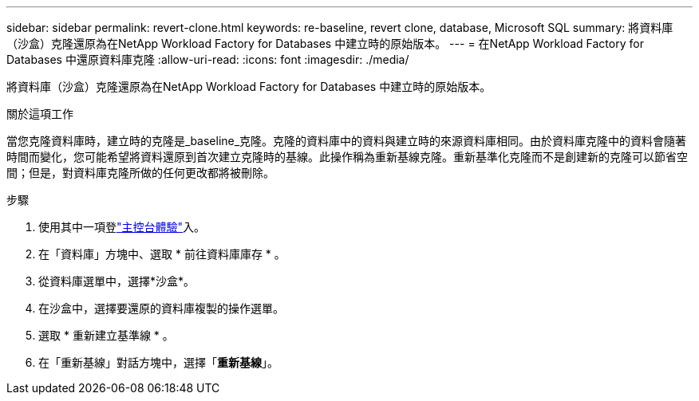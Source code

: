 ---
sidebar: sidebar 
permalink: revert-clone.html 
keywords: re-baseline, revert clone, database, Microsoft SQL 
summary: 將資料庫（沙盒）克隆還原為在NetApp Workload Factory for Databases 中建立時的原始版本。 
---
= 在NetApp Workload Factory for Databases 中還原資料庫克隆
:allow-uri-read: 
:icons: font
:imagesdir: ./media/


[role="lead"]
將資料庫（沙盒）克隆還原為在NetApp Workload Factory for Databases 中建立時的原始版本。

.關於這項工作
當您克隆資料庫時，建立時的克隆是_baseline_克隆。克隆的資料庫中的資料與建立時的來源資料庫相同。由於資料庫克隆中的資料會隨著時間而變化，您可能希望將資料還原到首次建立克隆時的基線。此操作稱為重新基線克隆。重新基準化克隆而不是創建新的克隆可以節省空間；但是，對資料庫克隆所做的任何更改都將被刪除。

.步驟
. 使用其中一項登link:https://docs.netapp.com/us-en/workload-setup-admin/console-experiences.html["主控台體驗"^]入。
. 在「資料庫」方塊中、選取 * 前往資料庫庫存 * 。
. 從資料庫選單中，選擇*沙盒*。
. 在沙盒中，選擇要還原的資料庫複製的操作選單。
. 選取 * 重新建立基準線 * 。
. 在「重新基線」對話方塊中，選擇「*重新基線*」。

